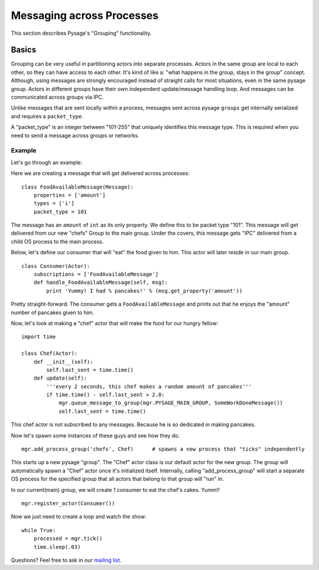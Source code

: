 Messaging across Processes
****************************

This section describes Pysage's "Grouping" functionality.

Basics
================
Grouping can be very useful in partitioning actors into separate processes.  Actors in the same group are local to each other, so they can have access to each other.  It's kind of like a: "what happens in the group, stays in the group" concept.  Although, using messages are strongly encouraged instead of straight calls for most situations, even in the same pysage group.  Actors in different groups have their own independent update/message handling loop.  And messages can be communicated across groups via IPC.  

Unlike messages that are sent locally within a process, messages sent across pysage ``groups`` get internally serialized and requires a ``packet_type``.

A "packet_type" is an integer between "101-255" that uniquely identifies this message type.  This is required when you need to send a message across groups or networks.
 
Example
--------------------
Let's go through an example:

Here we are creating a message that will get delivered across processes:

::

    class FoodAvailableMessage(Message):
        properties = ['amount']
        types = ['i']
        packet_type = 101
        
The message has an ``amount`` of ``int`` as its only property.  We define this to be packet type "101".  This message will get delivered from our new "chefs" Group to the main group.  Under the covers, this message gets "IPC" delivered from a child OS process to the main process.

Below, let's define our consumer that will "eat" the food given to him.  This actor will later reside in our main group.

::

    class Consumer(Actor):
        subscriptions = ['FoodAvailableMessage']
        def handle_FoodAvailableMessage(self, msg):
            print 'Yummy! I had % pancakes!' % (msg.get_property('amount'))

Pretty straight-forward.  The consumer gets a ``FoodAvailableMessage`` and prints out that he enjoys the "amount" number of pancakes given to him.

Now, let's look at making a "chef" actor that will make the food for our hungry fellow:

::

    import time

    class Chef(Actor):
        def __init__(self):
            self.last_sent = time.time()
        def update(self):
            '''every 2 seconds, this chef makes a random amount of pancakes'''
            if time.time() - self.last_sent > 2.0:
                mgr.queue_message_to_group(mgr.PYSAGE_MAIN_GROUP, SomeWorkDoneMessage())
                self.last_sent = time.time()

This chef actor is not subscribed to any messages.  Because he is so dedicated in making pancakes.

Now let's spawn some instances of these guys and see how they do.

::

    mgr.add_process_group('chefs', Chef)      # spawns a new process that "ticks" independently

This starts up a new pysage "group".  The "Chef" actor class is our default actor for the new group.  The group will automatically spawn a "Chef" actor once it's initialized itself.  Internally, calling "add_process_group" will start a separate OS process for the specified group that all actors that belong to that group will "run" in.  

In our current(main) group, we will create 1 consumer to eat the chef's cakes.  Yumm!!

::

    mgr.register_actor(Consumer())

Now we just need to create a loop and watch the show:
::

    while True:
        processed = mgr.tick()
        time.sleep(.03)

Questions?  Feel free to ask in our `mailing list <http://groups.google.com/group/pysage>`_.

